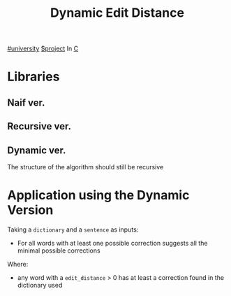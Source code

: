 #+title: Dynamic Edit Distance
[[file:#university.org][#university]] [[file:20201205215419-project.org][$project]]
In [[file:20200929150429-c.org][C]]

* Libraries
** Naif ver.

** Recursive ver.

** Dynamic ver.
The structure of the algorithm should still be recursive

* Application using the Dynamic Version
Taking a =dictionary= and a =sentence= as inputs:
- For all words with at least one possible correction suggests all the minimal possible corrections

Where:
- any word with a =edit_distance= > 0 has at least a correction found in the dictionary used

